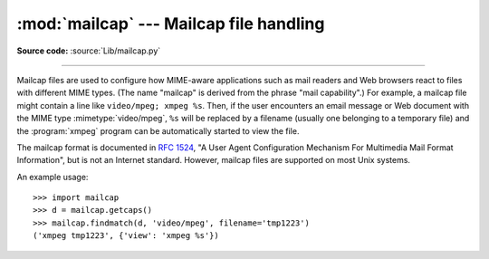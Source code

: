 :mod:`mailcap` --- Mailcap file handling
========================================

.. module:: mailcap
   :synopsis: Mailcap file handling.

**Source code:** :source:`Lib/mailcap.py`

--------------

Mailcap files are used to configure how MIME-aware applications such as mail
readers and Web browsers react to files with different MIME types. (The name
"mailcap" is derived from the phrase "mail capability".)  For example, a mailcap
file might contain a line like ``video/mpeg; xmpeg %s``.  Then, if the user
encounters an email message or Web document with the MIME type
:mimetype:`video/mpeg`, ``%s`` will be replaced by a filename (usually one
belonging to a temporary file) and the :program:`xmpeg` program can be
automatically started to view the file.

The mailcap format is documented in :rfc:`1524`, "A User Agent Configuration
Mechanism For Multimedia Mail Format Information", but is not an Internet
standard.  However, mailcap files are supported on most Unix systems.


.. function:: findmatch(caps, MIMEtype, key='view', filename='/dev/null', plist=[])

   Return a 2-tuple; the first element is a string containing the command line to
   be executed (which can be passed to :func:`os.system`), and the second element
   is the mailcap entry for a given MIME type.  If no matching MIME type can be
   found, ``(None, None)`` is returned.

   *key* is the name of the field desired, which represents the type of activity to
   be performed; the default value is 'view', since in the  most common case you
   simply want to view the body of the MIME-typed data.  Other possible values
   might be 'compose' and 'edit', if you wanted to create a new body of the given
   MIME type or alter the existing body data.  See :rfc:`1524` for a complete list
   of these fields.

   *filename* is the filename to be substituted for ``%s`` in the command line; the
   default value is ``'/dev/null'`` which is almost certainly not what you want, so
   usually you'll override it by specifying a filename.

   *plist* can be a list containing named parameters; the default value is simply
   an empty list.  Each entry in the list must be a string containing the parameter
   name, an equals sign (``'='``), and the parameter's value.  Mailcap entries can
   contain  named parameters like ``%{foo}``, which will be replaced by the value
   of the parameter named 'foo'.  For example, if the command line ``showpartial
   %{id} %{number} %{total}`` was in a mailcap file, and *plist* was set to
   ``['id=1', 'number=2', 'total=3']``, the resulting command line would be
   ``'showpartial 1 2 3'``.

   In a mailcap file, the "test" field can optionally be specified to test some
   external condition (such as the machine architecture, or the window system in
   use) to determine whether or not the mailcap line applies.  :func:`findmatch`
   will automatically check such conditions and skip the entry if the check fails.

   .. versionchanged:: 3.11

      To prevent security issues with shell metacharacters (symbols that have
      special effects in a shell command line), ``findmatch`` will refuse
      to inject ASCII characters other than alphanumerics and ``@+=:,./-_``
      into the returned command line.

      If a disallowed character appears in *filename*, ``findmatch`` will always
      return ``(None, None)`` as if no entry was found.
      If such a character appears elsewhere (a value in *plist* or in *MIMEtype*),
      ``findmatch`` will ignore all mailcap entries which use that value.
      A :mod:`warning <warnings>` will be raised in either case.

.. function:: getcaps()

   Returns a dictionary mapping MIME types to a list of mailcap file entries. This
   dictionary must be passed to the :func:`findmatch` function.  An entry is stored
   as a list of dictionaries, but it shouldn't be necessary to know the details of
   this representation.

   The information is derived from all of the mailcap files found on the system.
   Settings in the user's mailcap file :file:`$HOME/.mailcap` will override
   settings in the system mailcap files :file:`/etc/mailcap`,
   :file:`/usr/etc/mailcap`, and :file:`/usr/local/etc/mailcap`.

An example usage::

   >>> import mailcap
   >>> d = mailcap.getcaps()
   >>> mailcap.findmatch(d, 'video/mpeg', filename='tmp1223')
   ('xmpeg tmp1223', {'view': 'xmpeg %s'})

